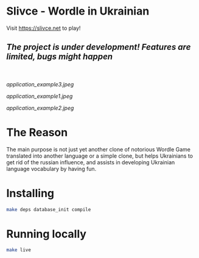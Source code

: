 * Slivce - Wordle in Ukrainian

#+begin_center
Visit https://slivce.net to play!
#+end_center

** /The project is under development! Features are limited, bugs might happen/
\\
\\

[[application_example3.jpeg]]

[[application_example1.jpeg]]

[[application_example2.jpeg]]

* The Reason
The main purpose is not just yet another clone of notorious Wordle Game translated into another language or a simple clone, but helps Ukrainians to get rid of the russian influence, and assists in developing Ukrainian language vocabulary by having fun.

* Installing

#+begin_src bash
make deps database_init compile
#+end_src

* Running locally

#+begin_src bash
make live
#+end_src

